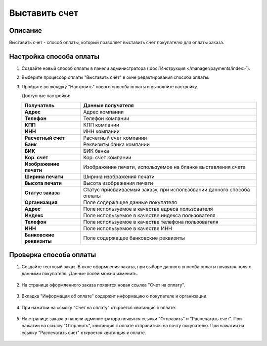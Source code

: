 Выставить счет
--------------

Описание
========

Выставить счет - способ оплаты, который позволяет выставить счет покупателю для оплаты заказа.

Настройка способа оплаты
========================

1.  Создайте новый способ оплаты в панели администратора (:doc:`Инструкция </manager/payments/index>`).

2.  Выберите процессор оплаты "Выставить счёт" в окне редактирования способа оплаты.

    .. fancybox:: img/invoice_01.png
        :alt: Выставить счет

3.  Пройдите во вкладку "Настроить" нового способа оплаты и выполните настройку.

    .. fancybox:: img/invoice_02.png
        :alt: Выставить счет

    Доступные настройки:

    .. list-table::
        :header-rows: 1
        :stub-columns: 1
        :widths: 10 30

        *   -   Получатель
            -   Данные получателя

        *   -   Адрес
            -   Адрес компании

        *   -   Телефон
            -   Телефон компании

        *   -   КПП
            -   КПП компании

        *   -   ИНН
            -   ИНН компании

        *   -   Расчетный счет
            -   Расчетный счет компании

        *   -   Банк
            -   Реквизиты банка компании

        *   -   БИК
            -   БИК банка

        *   -   Кор. счет
            -   Кор. счет компании

        *   -   Изображение печати
            -   Изображение печати, используемое на бланке выставления счета

        *   -   Ширина печати
            -   Ширина изображения печати

        *   -   Высота печати
            -   Высота изображения печати

        *   -   Статус заказа
            -   Статус присваиваемый заказу, при использовании данного способа оплаты

        *   -   Организация
            -   Поле содержащее данные покупателя

        *   -   Адрес
            -   Поле используемое в качестве адреса пользователя

        *   -   Индекс
            -   Поле используемое в качестве индекса пользователя

        *   -   Телефон
            -   Поле используемое в качестве телефона пользователя

        *   -   ИНН
            -   Поле используемое в качестве ИНН

        *   -   Банковские реквизиты
            -   Поле содержащее банковские реквизиты

Проверка способа оплаты
=======================

1. Создайте тестовый заказ. В окне оформления заказа, при выборе данного способа оплаты появятся поля с данными покупателя. Данные полей можно изменить.

    .. fancybox:: img/invoice_03.png
        :alt: Выставить счет

2. На странице оформленного заказа появится новая ссылка "Счет на оплату".

    .. fancybox:: img/invoice_04.png
        :alt: Выставить счет

3. Вкладка "Информация об оплате" содержит информацию о покупателе и организации.

    .. fancybox:: img/invoice_05.png
        :alt: Выставить счет

4. При нажатии на ссылку "Счет на оплату" откроется квитанция к оплате.

    .. fancybox:: img/invoice_06.png
        :alt: Выставить счет

5. На странице заказа в панели администратора появятся ссылки "Отправить" и "Распечатать счет". При нажатии на ссылку "Отправить", квитанция к оплате отправиться на почту покупателю. При нажатии на ссылку "Распечатать счет" откроется квитанция к оплате.

    .. fancybox:: img/invoice_07.png
        :alt: Выставить счет

